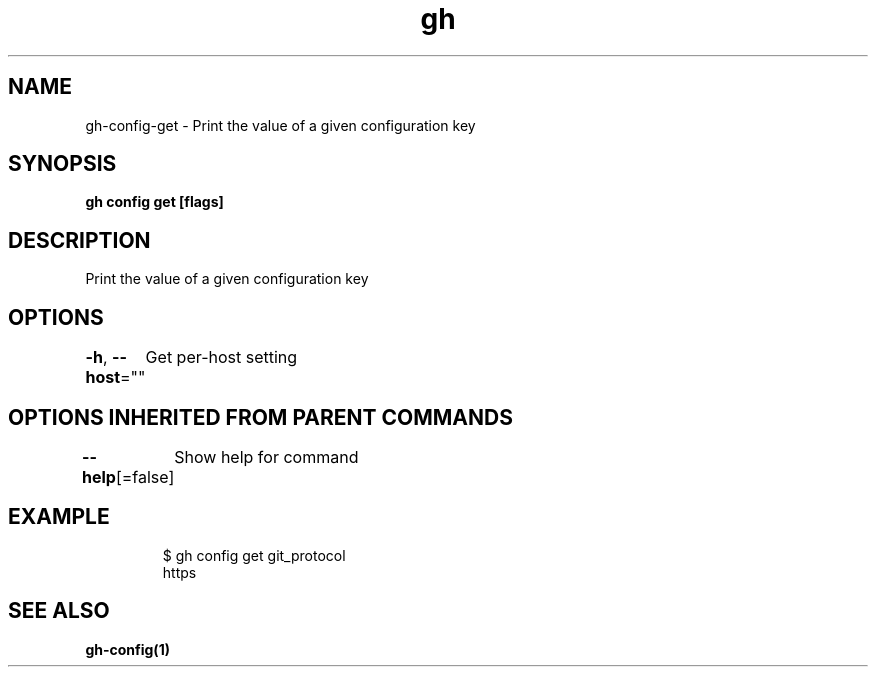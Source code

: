 .nh
.TH "gh" "1" "Aug 2021" "" ""

.SH NAME
.PP
gh\-config\-get \- Print the value of a given configuration key


.SH SYNOPSIS
.PP
\fBgh config get  [flags]\fP


.SH DESCRIPTION
.PP
Print the value of a given configuration key


.SH OPTIONS
.PP
\fB\-h\fP, \fB\-\-host\fP=""
	Get per\-host setting


.SH OPTIONS INHERITED FROM PARENT COMMANDS
.PP
\fB\-\-help\fP[=false]
	Show help for command


.SH EXAMPLE
.PP
.RS

.nf
$ gh config get git\_protocol
https


.fi
.RE


.SH SEE ALSO
.PP
\fBgh\-config(1)\fP
